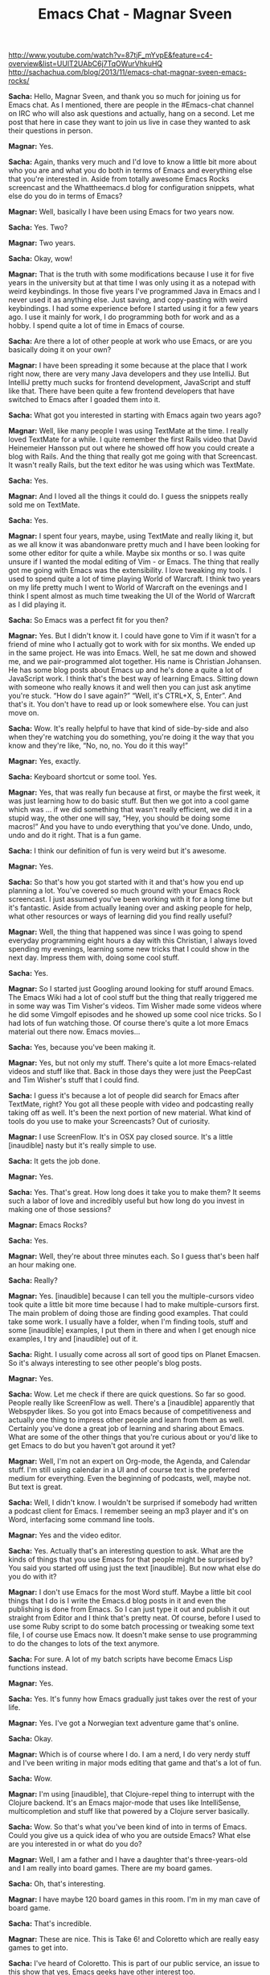 #+TITLE: Emacs Chat - Magnar Sveen
http://www.youtube.com/watch?v=87tjF_mYvpE&feature=c4-overview&list=UUlT2UAbC6j7TqOWurVhkuHQ
http://sachachua.com/blog/2013/11/emacs-chat-magnar-sveen-emacs-rocks/ 


*Sacha:* Hello, Magnar Sveen, and thank you so much for joining us for Emacs chat. As I mentioned, there are people in the #Emacs-chat channel on IRC who will also ask questions and actually, hang on a second. Let me post that here in case they want to join us live in case they wanted to ask their questions in person.

*Magnar:* Yes.

*Sacha:* Again, thanks very much and I'd love to know a little bit more about who you are and what you do both in terms of Emacs and everything else that you're interested in. Aside from totally awesome Emacs Rocks screencast and the Whattheemacs.d blog for configuration snippets, what else do you do in terms of Emacs?

*Magnar:* Well, basically I have been using Emacs for two years now.

*Sacha:* Yes. Two?

*Magnar:* Two years.

*Sacha:* Okay, wow!

*Magnar:* That is the truth with some modifications because I use it for five years in the university but at that time I was only using it as a notepad with weird keybindings. In those five years I've programmed Java in Emacs and I never used it as anything else. Just saving, and copy-pasting with weird keybindings.
I had some experience before I started using it for a few years ago.
I use it mainly for work, I do programming both for work and as a hobby. I spend quite a lot of time in Emacs of course.

*Sacha:* Are there a lot of other people at work who use Emacs, or are you basically doing it on your own?

*Magnar:* I have been spreading it some because at the place that I work right now, there are very many Java developers and they use IntelliJ. But IntelliJ pretty much sucks for frontend development, JavaScript and stuff like that. There have been quite a few frontend developers that have switched to Emacs after I goaded them into it.

*Sacha:* What got you interested in starting with Emacs again two years ago?

*Magnar:* Well, like many people I was using TextMate at the time. I really loved TextMate for a while. I quite remember the first Rails video that David Heinemeier Hansson put out where he showed off how you could create a blog with Rails. And the thing that really got me going with that Screencast. It wasn't really Rails, but the text editor he was using which was TextMate.

*Sacha:* Yes.

*Magnar:* And I loved all the things it could do. I guess the snippets really sold me on TextMate.

*Sacha:* Yes.

*Magnar:* I spent four years, maybe, using TextMate and really liking it, but as we all know it was abandonware pretty much and I have been looking for some other editor for quite a while. Maybe six months or so. I was quite unsure if I wanted the modal editing of Vim - or Emacs.
The thing that really got me going with Emacs was the extensibility. I love tweaking my tools. I used to spend quite a lot of time playing World of Warcraft. I think two years on my life pretty much I went to World of Warcraft on the evenings and I think I spent almost as much time tweaking the UI of the World of Warcraft as I did playing it.

*Sacha:* So Emacs was a perfect fit for you then?

*Magnar:* Yes. But I didn't know it. I could have gone to Vim if it wasn't for a friend of mine who I actually got to work with for six months. We ended up in the same project. He was into Emacs. Well, he sat me down and showed me, and we pair-programmed alot together. His name is Christian Johansen. He has some blog posts about Emacs up and he's done a quite a lot of JavaScript work.
I think that's the best way of learning Emacs. Sitting down with someone who really knows it and well then you can just ask anytime you're stuck. “How do I save again?” “Well, it's CTRL+X, S, Enter”. And that's it. You don't have to read up or look somewhere else. You can just move on.

*Sacha:* Wow. It's really helpful to have that kind of side-by-side and also when they're watching you do something, you're doing it the way that you know and they're like, “No, no, no. You do it this way!”

*Magnar:* Yes, exactly.

*Sacha:* Keyboard shortcut or some tool. Yes.

*Magnar:* Yes, that was really fun because at first, or maybe the first week, it was just learning how to do basic stuff. But then we got into a cool game which was ... if we did something that wasn't really efficient, we did it in a stupid way, the other one will say, “Hey, you should be doing some macros!” And you have to undo everything that you've done. Undo, undo, undo and do it right. That is a fun game.

*Sacha:* I think our definition of fun is very weird but it's awesome.

*Magnar:* Yes.

*Sacha:* So that's how you got started with it and that's how you end up planning a lot. You've covered so much ground with your Emacs Rock screencast. I just assumed you've been working with it for a long time but it's fantastic.
Aside from actually leaning over and asking people for help, what other resources or ways of learning did you find really useful?

*Magnar:* Well, the thing that happened was since I was going to spend everyday programming eight hours a day with this Christian, I always loved spending my evenings, learning some new tricks that I could show in the next day. Impress them with, doing some cool stuff.

*Sacha:* Yes.

*Magnar:* So I started just Googling around looking for stuff around Emacs. The Emacs Wiki had a lot of cool stuff but the thing that really triggered me in some way was Tim Visher's videos. Tim Wisher made some videos where he did some Vimgolf episodes and he showed up some cool nice tricks. So I had lots of fun watching those.
Of course there's quite a lot more Emacs material out there now. Emacs movies...

*Sacha:* Yes, because you've been making it.

*Magnar:* Yes, but not only my stuff. There's quite a lot more Emacs-related videos and stuff like that. Back in those days they were just the PeepCast and Tim Wisher's stuff that I could find.

*Sacha:* I guess it's because a lot of people did search for Emacs after TextMate, right? You got all these people with video and podcasting really taking off as well. It's been the next portion of new material.
What kind of tools do you use to make your Screencasts? Out of curiosity.

*Magnar:* I use ScreenFlow. It's in OSX pay closed source. It's a little [inaudible] nasty but it's really simple to use.

*Sacha:* It gets the job done.

*Magnar:* Yes.

*Sacha:* Yes. That's great. How long does it take you to make them? It seems such a labor of love and incredibly useful but how long do you invest in making one of those sessions?

*Magnar:* Emacs Rocks?

*Sacha:* Yes.

*Magnar:* Well, they're about three minutes each. So I guess that's been half an hour making one.

*Sacha:* Really?

*Magnar:* Yes. [inaudible] because I can tell you the multiple-cursors video took quite a little bit more time because I had to make multiple-cursors first.
The main problem of doing those are finding good examples. That could take some work. I usually have a folder, when I'm finding tools, stuff and some [inaudible] examples, I put them in there and when I get enough nice examples, I try and [inaudible] out of it.

*Sacha:* Right. I usually come across all sort of good tips on Planet Emacsen. So it's always interesting to see other people's blog posts.

*Magnar:* Yes.

*Sacha:* Wow. Let me check if there are quick questions. So far so good. People really like ScreenFlow as well. There's a [inaudible] apparently that Webspyder likes.
So you got into Emacs because of competitiveness and actually one thing to impress other people and learn from them as well. Certainly you've done a great job of learning and sharing about Emacs. What are some of the other things that you're curious about or you'd like to get Emacs to do but you haven't got around it yet?

*Magnar:* Well, I'm not an expert on Org-mode, the Agenda, and Calendar stuff. I'm still using calendar in a UI and of course text is the preferred medium for everything. Even the beginning of podcasts, well, maybe not. But text is great.

*Sacha:* Well, I didn't know. I wouldn't be surprised if somebody had written a podcast client for Emacs. I remember seeing an mp3 player and it's on Word, interfacing some command line tools.

*Magnar:* Yes and the video editor.

*Sacha:* Yes. Actually that's an interesting question to ask. What are the kinds of things that you use Emacs for that people might be surprised by? You said you started off using just the text [inaudible]. But now what else do you do with it?

*Magnar:* I don't use Emacs for the most Word stuff. Maybe a little bit cool things that I do is I write the Emacs.d blog posts in it and even the publishing is done from Emacs. So I can just type it out and publish it out straight from Editor and I think that's pretty neat.
Of course, before I used to use some Ruby script to do some batch processing or tweaking some text file, I of course use Emacs now. It doesn't make sense to use programming to do the changes to lots of the text anymore.

*Sacha:* For sure. A lot of my batch scripts have become Emacs Lisp functions instead.

*Magnar:* Yes.

*Sacha:* Yes. It's funny how Emacs gradually just takes over the rest of your life.

*Magnar:* Yes. I've got a Norwegian text adventure game that's online.

*Sacha:* Okay.

*Magnar:* Which is of course where I do. I am a nerd, I do very nerdy stuff and I've been writing in major mods editing that game and that's a lot of fun.

*Sacha:* Wow.

*Magnar:* I'm using [inaudible], that Clojure-repel thing to interrupt with the Clojure backend. It's an Emacs major-mode that uses like IntelliSense, multicompletion and stuff like that powered by a Clojure server basically.

*Sacha:* Wow. So that's what you've been kind of into in terms of Emacs. Could you give us a quick idea of who you are outside Emacs? What else are you interested in or what do you do?

*Magnar:* Well, I am a father and I have a daughter that's three-years-old and I am really into board games. There are my board games.

*Sacha:* Oh, that's interesting.

*Magnar:* I have maybe 120 board games in this room. I'm in my man cave of board game.

*Sacha:* That's incredible.

*Magnar:* These are nice. This is Take 6! and Coloretto which are really easy games to get into.

*Sacha:* I've heard of Coloretto.
This is part of our public service, an issue to this show that yes, Emacs geeks have other interest too.

*Magnar:* Then there's the writing. My text game, it's a game where you read some text and then you choose what you do like alternatives.

*Sacha:* Yes. I've played things like Zork before, choose your own adventure and books.

*Magnar:* Yes. Choose your own adventures is pretty much what it's like but except it's about four times the size of the Lord of the Rings.

*Sacha:* That sounds like an incredibly large sort of thing to work on. How do you keep all of that stuff organized in your head?

*Magnar:* Well, I can't. There's no way. There are different players of the game that know more about it than me, I think. At least they know stuff that I've forgotten. It's not like the page in the book because that's pretty much long text. But one page is where you get the text and some alternatives. That's the page. In this game, there's 28,000 set-pages.

*Sacha:* Wow!

*Magnar:* It's quite large. It's one of the things that keep me up-to-date on programming technologies because I always got something to do. I think many people want to learn like say, “I really want to learn Clojure but I got no idea what I want to use it for so I never have a project.” Well, I always have a project.

*Sacha:* So what kind of tips would you give someone who's maybe starting out with Emacs, or who wants to learn, and is feeling that kind of overwhelmed?

*Magnar:* Well at least I would try and learn Emacs by itself. Very many people I've talked to, they would like to learn Clojure and Emacs at once and I think that's a really nice way of giving up. You're overwhelmed. Especially for Clojure, if you're not into Lisps or functional programming, it's already quite mind-boggling. So you'll also have to learn Emacs and you can't even save, well it's bound to go wrong somewhere.
Just use your regular programming language and get working with learning Emacs first or the other way around, I think.

*Sacha:* Right. Change one thing at a time.

*Magnar:* Yes. The other thing is try and find someone that you can work with and learn from. That really would work for me at least.

*Sacha:* Well we are lucky we have other people in the same office. We'll have to figure out what to do for all those people who are maybe the only Emacs geek in the city.

*Magnar:* I don't think they are alone. I don't think so. It's surprising to me how many people are using Emacs.

*Sacha:* It's true.

*Magnar:* I was actually at a dinner a couple of months ago with just regular programmers and we're at the table and all four of us were using Emacs. That's doesn't happen a lot but it's pretty great.

*Sacha:* Yes. Before we dive into, I guess explore your configuration, then learning more about the way that you work, let me just go through some questions here.
Webspyder wanted to know if those are Grado's that you're wearing. I don't know what he means.

*Magnar:* Yes, it's Grado's.

*Sacha:* There you have it

*Magnar:* Yes, these are great. They're headphones that are quite nice. They have a great sound but they're not closed. Meaning you can't really use them on the train so I have different ones for using on the train because I don't want to boulder on my co-passengers.

*Sacha:* I think you pay attention to the kind of gear you have. Do you have there like a really favorite gear recommendations that you think are totally awesome for people?

*Magnar:* Well I have a nice mic. If you're into making podcasts or screencasts but I can't remember the name. It's one of those USB – I think maybe Podcaster, something like that. That's pretty nice. Otherwise I'm just one of those Apple dudes. I use MacBook Pros and iPhones.
I'm really considering switching to Android but I realized I was already living entrapped in the Apple bubble because I've got AirPlay, speakers, Apple TV, all my friends and relatives use iMessage and even in my car, I can play music from my iPhone in my car. So if I switch to Android now I would have to buy all the other stuff too. I'm pretty much stuck.

*Sacha:* Yes, you are locked in. That's okay. A lot of people are really happy with that setup as well. That sounds pretty good.
I think that's mostly for the questions for that now. Do you want to take us to some of the things that you've tweaked about your Emacs? Are you the kind of person who will remap everything or change a lot of defaults? Actually show us what you thought.

*Magnar:* I can show you some of the things. First of all I think there is some percentage of the Emacs community that said, “You should never change the Emacs keybindings.” And by that I mean you should always use CTRL+M and CTRL+P to go to the next and previous line. I don't do any bind to that.
I do do it now. I'm not sure why but I switched away from the arrow keys. But in my mind the great thing about Emacs is its extensibility and not the little keybindings. Because the little keybindings, I don't think they all have been made a mastermind in keybindings. Although it made a mastermind in programming.
Okay, let's take a look at my Emacs. Here. Okay, I have to open Emacs.

*Sacha:* All right. I can see your screen. Fantastic.

*Magnar:* Is this better?

*Sacha:* Hang on a second. I have no idea what that is. Okay there yes, that is fine. That is perfect actually.

*Magnar:* Right. This is my presentation-mode.
Okay, Emacs. This is init.el. I know some people who use Org-mode and Babel to get really nice documentation for settings. I've been thinking about it but I'm not there quite yet.

*Sacha:* Well you've got commands so that's something at least.

*Magnar:* Yes. Let's see what we can find. First of all I use project. I know there's projectile and I haven't really looked at projectile yet because I have got my own sort of project thing going. I use perspective-mode which changes – with keybinding I can switch to all of my different projects.

*Sacha:* I see.

*Magnar:* If I switch to this one...

*Sacha:* That's very helpful

*Magnar:* So I can switch easily between doing projects like this. Of course if I split this out and go to another file like this, I can switch over again to my kind of game.

*Sacha:* I should try that out.

*Magnar:* And I use technomancy's find-file-in-project.

*Sacha:* Yes.

*Magnar:* Along with i-do work going on. Let's see.

*Sacha:* Yes. I did it.

*Magnar:* I use flx-ido which gives me matching – Let's see multiple-cursors. So I'd use the M key.

*Sacha:* Okay. I see how it's doing that right.

*Magnar:* Yes. It's pretty great at finding what I want instead of the default flx which just wouldn't match any chars. The default flx [inaudible] in the file path. Well, flx prioritizes the starting point that works.

*Sacha:* Right. Well, I'm glad I asked and I'm glad we're seeing this because I'm picking up a lot of things that I'm going to add to my own project soon.
Okay. So flx and ido, yes.

*Magnar:* Then there's ido-vertical-mode which gives me this one.

*Sacha:* It listed down.

*Magnar:* The thing I like about this is normally they're just stacked after each other that will write and then you can really see much of the names. You have to cut it down to just include the base filename and usually if you do a Rails project, those base filenames are pretty much the same in different folders.
And of course the recent files, this is much easier to find what I'm looking for and I can include an entire path. It also helps with the flx-ido that I can do “Emacs.” Yes, you see, Elpa, melpa, archive contents was matched first because it always tries to include part of this search filename. So if I do just the just the C, then I get the core immediately.

*Sacha:* Webspyder ask, “On your mode line, there are some things in the brackets on the very right side. Are those the project names? Is that the project context or is that [inaudible]?”

*Magnar:* Yes.

*Sacha:* Yes.

*Magnar:* So I can switch between projects like this.

*Sacha:* Oh, and they're clickable, even better. Will it save your window configuration when you're searching between them?

*Magnar:* Yes.

*Sacha:* Wow!

*Magnar:* That is pretty nice. It also saves which buffers belong to each project. So you get at least when you switch buffer like this, it keeps them apart.

*Sacha:* This is great.

*Magnar:* That's pretty nice.

*Sacha:* We're only 2% of the way for your setup. All right, let's go on.

*Magnar:* I know there is projectile. I just haven't started looking at it yet because I got mine tweaked so much. It's pretty much thrown together and there are lots of different stuff.
Of course I used to get sub-modules to include packages and I would just list it up here pretty much.
Oh, I really like this one, guide-key.

*Sacha:* What's that?

*Magnar:* It's one of the things I added to my Emacs. These are the guide-key presses. So if I do C-x r, look what happens.

*Sacha:* Holy cow! Yes, okay. I'll be using that one too.

*Magnar:* Yes, I really like that one and then you just press the next one. So if you know it by heart, you can just press – it doesn't really interfere with whatever you're doing but if you can't quite remember what bookmark was, was it B or M for bookmark jump or bookmark set? Well it gets you covered. That's pretty nice.

*Sacha:* Yes, that's incredible. It's much faster than hitting CTRL+H at the end.

*Magnar:* Yes. Of course I have a rebound CTRL+H [inaudible] to help because in the terminal, CTRL+H is backspace. So I got CTRL+H as backspace as well.

*Sacha:* Oh, I see.

*Magnar:* I use the good old windows command for help which is, can you remember?

*Sacha:* F1?

*Magnar:* Yes. That's how. And I use both paredit and smartparens.

*Sacha:* How do you stop them from fighting with each other? Do they conflict?

*Magnar:* Well I just paredit and smartparens in different modes. I don't torn on global modes.

*Sacha:* Oh, I see.

*Magnar:* If I paredit, I use in Lisps and then I use smartparens for everything else.

*Sacha:* Oh, well that's interesting. Why do you do that?

*Magnar:* Well the main reason I want paredit, and of course smartparens are paredit are pretty much enriched feature paredit, sort of, but smartparens doesn't have the – the thing about paredit I really liked that lacks in smartparens is, a paredit attempts to keep your document in order but it won't let you delete parens that are necessary to keep the three intact. Also the paredit kill, CTRL+K in Lisp mode like this.

*Sacha:* Right.

*Magnar:* I am totally reliant on using paredit. I feel up to the point that I've been starting introducing it into other modes.

*Sacha:* Wow.

*Magnar:* Like HTML. I've been working on a paredit like-thing for HTML called tagedit and one of the first things that I've made was the tagedit kill command.

*Sacha:* I had to confess I'm still trying to wrap my brain around either smartparens or paredit. Sometimes I'm okay with the slurping command and sometimes I'm like, just get parenthesis to go where I want them to. What was it like when you were learning this?

*Magnar:* I gave up lots of times. I've heard over and over again that paredit was the thing to be using for Lisp and I just couldn't wrap my head around how it was working until technomancy it pretty much goaded me into it. I think it was in the IRC channel at #Emacs where I said that, “If you are not the kind of person that paredit is for, then you have to become that kind of person.”

*Sacha:* That's it. “Emacs, a text editor that makes you become a better person.” So cool.
Fuco would like to say that the paredit kill that you really like is actually in smartparens already.

*Magnar:* Nice, that's very nice. If it also works and the other works in other modes, then I'm really happy.

*Sacha:* Yes. He says that. “Smartparens strict-mode?”

*Magnar:* Ah-ha, strict-mode. Fuco has been working really hard on making cool Emacs stuff. That's pretty nice.

*Sacha:* It's a fantastic community.

*Magnar:* I agree.

*Sacha:* Okay, all right.

*Magnar:* Let's see. More stuff. I've been trying to get my fingers to use visual-regexp. I don't know if you've seen it.

*Sacha:* No, I never tried it.

*Magnar:* There's query replace. If I do query replace require, and as I type now – it doesn't really work. Let's try the other one.

*Sacha:* Oh, so you can see it. Right.

*Magnar:* It shows you while you're typing. I think when I first saw it, I was really excited about it but I thought I have to use it for some time before I make an Emacs Rocks episode on it and I haven't gotten those keys into my hands at all.

*Sacha:* Right. It's a real challenge because it's so easy to add stuff to your configuration and so hard to actually build the habits of using them.

*Magnar:* Yes.

*Sacha:* Do you do anything special to remind you what you would need to learn first with Emacs?

*Magnar:* I have done some things. First of all, I sometimes just rebind the old keys. That works.
What I have also made, annoying-arrows-mode. You can see I haven't got it installed but what that mode does is if you're using the make forward line, backward line, forward char, backward char commands too much. It would start beeping at you.

*Sacha:* There was an Emacs expert-mode thing that also punish you for using arrow keys and other ways to do that.

*Magnar:* Yes. There's like hardcore-mode which will just disable the keys as in beep at you when you use them. But this one, annoying-arrows mode, it lets you use them because sometimes it doesn't really enforce you to use CTRL+M, or CTRL+P, or anything like that. It just says, “Hey, if you're going to [inaudible] forward 10 times in a row, maybe you should go forward a word at a time or something.”

*Sacha:* Total reminders.

*Magnar:* Yes. It will remind you. It will also tell you alternatives. Let's try it out, annoying-arrow-mode. Let's do forward, forward, forward, now it starts blinking, that's annoying.

*Sacha:* Interesting.

*Magnar:* Yes. My Emacs eldoc is interfering with the error message.

*Sacha:* Well, it is very annoying.

*Magnar:* It is quite annoying and it's blinking at you and it's stopping you from doing or it says, “Hey, use right-word, or smart-forward.” or something like that.
And one of the cool features its got is that it only suggests commands that are bound to a key.

*Sacha:* Yes.

*Magnar:* It's pretty nice.

*Sacha:* Very cool.

*Magnar:* I like to try that now because I'm going to scroll through here.
This is another one that I really like. I start too many projects, I've got too many open-source projects [inaudible] but I got actually a command that start the project for me. Let's see, project-archetype

*Sacha:* Pa-project?

*Magnar:* Yes, pa-create-project. So I can create a clojure ring app, or JavaScript, or an Emacs snippets package, or an Emacs package.

*Sacha:* Okay. [inaudible] and I guess it sets out the files.

*Magnar:* Yes. “Create screencasts straight from Emacs”. I'm not going to make it.

*Sacha:* No and you're getting your hopes up.

*Magnar:* You see it creates some files for you.

*Sacha:* Nice. It even sets up the initial command.

*Magnar:* Yes. You see it's not updated. [inaudible] because Carton has been changed to Cast now. It creates some integration task thing, a README, and some stuff like that. That was fun making.

*Sacha:* Wow, okay. All right.

*Magnar:* That was the init-mode. It's full, I've got a lot of stuff going on. I'm not really sure what I should show you what's interesting. I haven't thought about it much.

*Sacha:* Fuco says, “Your set up is insane.”  He needs to go but he doesn't want to lose this. I think it's really just the sense of – there's so much in a config and when we're looking over someone's shoulder like this, there's always something to try out and take.
You've probably written about your programming configuration and all of that. We can just check out What the Emacs.d for your other config tips.
So, you've got a lot of time saving shortcuts in your Emacs configuration. Are there still other inconveniences that you want to work on or things that you wish Emacs could do better that you'd like to do?

*Magnar:* Well, the thing I think I most would like Emacs is to better its package management.

*Sacha:* Yes.

*Magnar:* Versions and being able to specify a specific version that you want to use and stuff like that. That's a bigger project and that's have to be done from the Emacs core team.
Other than that, well I try and reduce the nagging annoyances as I go along and sometimes I've got lots of energy to do that and other times I just live with it. If you've got something at a noise, you can always write a macro to fix it or something like that.
But I'm pretty happy with my setup now. I guess that's part of the reason that I haven't been doing lots of Emacs Rocks videos lately. It's working for me. I think someone in the #Emacs channel said that “Watching the Emacs Rocks videos from episode 1 to episode 14 is like looking at a journey through learning Emacs.”
Because the first one, I was really happy about how the mark worked. I didn't realize there was a mark acting when the region wasn't showing and when I did that, CTRL+S, I search, the mark was set where I started and I can use that without activating the region.

*Sacha:* You didn't at the back. Right.

*Magnar:* That just blew my mind at the time.

*Sacha:* Wow.

*Magnar:* Of course I take lots of those things for granted now. I guess I think I can make 40 Emacs Rocks episodes out of the things that I take for granted right now which is sort of a shame but there's a limited amount of hours in there.

*Sacha:* I guess I forgot but is your configuration as a whole shared anywhere?

*Magnar:* Yes.

*Sacha:* Okay.

*Magnar:* It's [inaudible] and it's got way too many forks. I would really recommend for people, do not fork my Emacs and you use that as a base but instead, just read through it and pick out the things that you want instead because mine has been known to change quite drastically and it won't be easy keeping up with the changes over time.

*Sacha:* So what do you mean by changing drastically?

*Magnar:* Well I have been thinking about trying out Evil because when I chose between Emacs and the Vim, I was really kind of liking the idea of model editing but I like the idea of an extendable alter way more. But of course with Evil and being run on that, it's tempting just to see if it's something for me. Of course if at that time everyone is using and pulling from my Emacs, it's [inaudible] you'd be really surprised.

*Sacha:* They're probably not loading it straight. They're probably forking.

*Magnar:* I hope.

*Sacha:* Have a coffee, look through it, and maybe...

*Magnar:* I hope so. There was a friend of mine that said, “Using someone else's Emacs configuration is like using someone else's used shower...”

*Sacha:* Towel?

*Magnar:* Towel. Yes, thank you.

*Sacha:* I guess for Emacs, sometimes even with my own configuration, I take a lot of things for granted because I'm used to them, or also because I don't know that there are better ways out there. So often people will write to me about something they've seen in my config because they're curious about something, and that becomes the reason to write a blog post.
Or sometimes people have questions on the IRC or elsewhere, Twitter usually, and then that will prompt me to take [inaudible] some more.
You settle into a comfortable environment and then you have to keep pushing yourself sometimes to keep learning more.

*Magnar:* Exactly. I know some areas where I want to learn more but right now I'm kind of cozy in my config.

*Sacha:* Yes. People are already having fun with the fact that your configuration has been forked a lot and they're like, “Fork all the things!”
What kind of feedback do you get from your screencast, blog posts, and configuration? What do people usually say?

*Magnar:* Well, I get lots of great feedback. It's kind of humbling really. I get lots of email, twitters, comments, so it makes my day pretty much. Puts a smile on my face when people tell me it's [inaudible].
I think the best part where I get good feedback is when people say that they really started enjoying using Emacs again, or that they'll come back to Emacs. At least multiple-cursors, I think there's been quite a lot of people who didn't want to give up multiple-cursors after using Sublime for a while.

*Sacha:* Yes.

*Magnar:* So I got some emails from people who said that, “Since Emacs has multiple-cursors now, I can finally go home.”

*Sacha:* Yes.

*Magnar:* That's nice.

*Sacha:* It's great that they're getting a sense of what features are out there because usually, people won't discover these things on their own and there's just so much that they won't come across it. That's cool.
So, you started a long time ago but you really started with Emacs two years ago, you've dived into it, you've been configuring things and taking things, and now, two years after, you really started paying attention to it. You've got a great setup that you're pretty comfortable with. Wow.
Then there are tips for people who are I guess once they've gotten started and all of that, there's usually a point where they're frustrated by how much work it is, or how much it is to learn, or whatever else, do you have any other ideas or tips to help them get past that and help them get to the point where they enjoy it like these people like you do?

*Magnar:* Well for me it was all about the extensibility. For me the crush on Emacs that I got was basically after I wrote my first Emacs Lisp function and it was just a really minor thing. In JavaScript, when you have some object literals, or some array literals, you use commas at the end unlike Clojure. And when you're moving lines, you move these lines up and down, you have to make sure that the comma is still in the right place because the last one does not use a comma and everyone else does.

*Sacha:* 'm really annoyed at that before.

*Magnar:* The very first function I wrote for Emacs was one that kept those commas in the right position even as we moved lines up and down. There wasn't much but I had to learn some Emacs Lisp to do it and when I realized how easy it was to doing Emacs, that was the turning point.
So I got the giraffe book.

*Sacha:* Yes.

*Magnar:* Recommended to me by Christian, my coworker in Emacs crime.
I really like their giraffe book and I had lots of fun reading it. The cool stuff about getting the giraffe book at it is like really it's really old sort of textbook. It's ancient.

*Sacha:* Yes, we don't really have any recent Emacs books. [inaudible] there's nothing out there.

*Magnar:* No. The fun part is that the giraffe book is still pretty great. It's a little bit outdated but not much. You can still read it.
How old is it? I'm going to find out. I think you can just google giraffe book and of course Google is home to Emacs for me. It's writing new Emacs extensions.
It's from 1997.

*Sacha:* Wow.

*Magnar:* How old is that? That is 16-years-old? It's the 16-year-old textbook that you can still read today and get used out of it.

*Sacha:* That is incredible. Actually speaking of core Emacs, [inaudible] had a question earlier about, “When do you consider getting some of your code?” He mentioned s.el as an example and in some of your code into Emacs core. If you've considered it but there have been things that have gone in the way, what are some of those obstacles if you have merged them in.

*Magnar:* Yes, I was contacted by Stephan quite a while ago and I think maybe 18 months ago about getting expand-region into Emacs core. At that time I had 20 contributors and all of those 20 contributors have designed their Free Software Foundation papers. So I started working on that, getting all those 20 signatures. In the end I have 19.

*Magnar:* One year after I started, I have managed to get 19/20 signatures and the last signature was from the guy who had written a Ruby-mode expansion. The Ruby-mode is perhaps the most advanced expansions because of [inaudible], and stuff like that.
So I have been in my mind how I understood it. I couldn't do the mode from scratch because I have seen all these code. I talked to the Free Software Foundation and said, “Okay, we are unable to get hold of him.” He just stopped answering my emails, my twitters, my IRC requests.

*Sacha:* I'm sorry to hear that.

*Magnar:* Because he had tried twice to post these signatures and Free Software Foundation have lost them, or they were lost in the mail, or something. He tired on it.
So I pretty much had given up at that point.

*Sacha:* Well, that's understandable though.

*Magnar:* But it turned out that most of the Ruby-mode expansions have been totally rewritten. I had some people from Free Software Foundation look at it and it has been really changed since the first version. So they're saying, “Okay, it's fine. It's within the rules to use it.”
So I haven't started on getting a expand-region into the Emacs core.

*Sacha:* Wow. That sounds like a lot of work.

*Magnar:* It is and I don't have all the time to do it. I really want to do it but I've just been really really worked lately. That's where s.el and dash.el which are maybe the most useful things to have in Emacs core because they're libraries.
I was initially very optimistic about getting stuff into Emacs core and of course these 19/20 soured me a bit on it but I think the main reason to keep it out of Emacs core is because we now have...

*Sacha:* Packaged ones I guess?

*Magnar:* ...one different environment with all packages.

*Sacha:* Yes.

*Magnar:* The melpa and the marmalade repositories have really made it possible to do stuff outside of Emacs core.

*Sacha:* Right and then you can move faster also because you can update it without waiting as much.

*Magnar:* Yes. While I really do support the Free Software Foundation both monetarily and politically, I think acquiring signatures on the paper really pampers the speed and collaboration on stuff.

*Sacha:* Well, at least we have packages now and I hope they get better. Version dependencies and all of that, that would be nice. Okay.

*Magnar:* I would like to get - and S into Emacs core. I have been reading the Emacs devel mailing list and it [inaudible] monitors and the enthusiasm about it at all. I don't end up ready to start hammering the Emacs devil list to get it in when it works nicely with the packages managers.

*Sacha:* Yes. I guess that means [inaudible] going forward, Emacs core slims down again and then the packages will just take care of everything else.
Webspyder has a suggestion. “In addition to your screencasts and projects, have you considered kicking off elisp koans?”

*Magnar:* Yes, I have. Well it may be not koans but I have been thinking about doing some Emacs Lisp tutorials or stuff like that. There is extending Emacs Rocks which are some videos that I did with Christian and they're loud, and badly produced, but it shows off some of the workflow and stuff like that. But I have been thinking about doing some Emacs Lisp tutorial stuff.
I know Nic Ferrier is [inaudible]?

*Sacha:* Yes, he started some.

*Magnar:* With Emacsbites?

*Sacha:* Yes.

*Magnar:* So if you think Emacsbites, down you go there and if you think Emacs Rocks, then you go off. Well there were still old [inaudible] thing of course.

*Sacha:* Yes.

*Magnar:* I guess Emacsbites is a fun name.

*Sacha:* Webspyder elaborates. He says, “Kind of posting problems [inaudible] about.” and requiring you to fill in the blanks.

*Magnar:* Yes, koens.

*Sacha:* That would be fun to have these little exercises for people as well. We'll see because Elisp post is kind of a gateway for you to fall in love with Emacs. We'll see how we can get more people into it.

*Magnar:* That's true. Of course using elnode, Emacs webserver would be great to make Emacs koans because then your server talks Emacs Lisp already. That's pretty cool.

*Sacha:* It is. There are a lot of exciting developments.

*Magnar:* I actually run an IRC bot on Emacs. We have an internal IRC channel at Kodemaker where I work and there we have a bot there that I had written in Emacs Lisp. It's running on my production server in a screen. So it just open a new screen, and I open Emacs, and I log into the IRC from the ERC, and just let the Emacs Lisp take over from there.
In my mind, Emacs is the perfect Emacs IRC bot framework because you don't have to think about anything that has to do with IRC at all. You just have to send and read text in the buffer.

*Sacha:* So you mentioned quite a other people at work also use Emacs. Now that you've gotten your start in Emacs and you’re pretty sorted out, what other things are you learning from them or are they learning from you in terms of what Emacs can do?
Do you still talk about configuration?

*Magnar:* We haven't been talking so much about configuration after the initial rush. I think most people are just happily rolling along with the things that they have right now.

*Sacha:* Yes.

*Magnar:* [Inaudible] a little over there in their Github repositories [inaudible].

*Sacha:* That's really a [inaudble] sharing I guess internally.

*Magnar:* Yes. They're all sharing it publicly and they also follow quite a few others Emacs configuration like that. Steve Purcell for instance has his online so of course I have to see what he's up to.

*Sacha:* I should be sure to commit my config to Github. I’m just in Dropbox for easier publishing. That's cool.
Okay, we're about to wrap up. Thank you so much for sharing all these stories. But before we end, what are the other interesting things that you'd like to share with people, or what is a great question that I should be asking you but I've forgotten?

*Magnar:* I think you've asked some pretty good questions. I haven't prepared much for this interview of yours so I'm not sure. I was maybe anticipating the question, “Where are all the Emacs Rocks videos gone?” Because I haven't had the time to make any one lately.

*Sacha:* I think I do but we try not to make people feel guilty about all the awesomeness they’ve created. Even if they could make more awesomeness if they have time. That's okay.

*Magnar:* Okay, thank you.

*Sacha:* That's actually very fine.

*Magnar:* It's been work. My bad conscience, it's about all my open source projects. I've been opening-source too many things and I'm not good at following those up. I'm hoping to find more time to do more stuff like that, and create more videos, and more cool stuff. But it's hard sometimes. But [inaudible] all are cool questions. Which board of games would you like me playing?

*Sacha:* I know you're balanced – Emacs, board games, hmm. Clearly you have to write a board game interface for Emacs and then you're back in Emacs and all sorted out again. At least you got your role-playing game.

*Magnar:* I did write some board game really. I did Emacs Lisp codes just a few weeks ago.

*Sacha:* I am not surprised.
So we'll look forward to more videos from you and when you have that. In the meantime, your work so far has been much appreciated and thank you again for sharing your stories.

*Magnar:* Thanks, it was great.

*Sacha:* All right.

*Magnar:* Hello. There's someone in the back.

*Sacha:* My husband. He uses Vim.

*Magnar:* No!

*Sacha:* I know! But that's okay. He's not trying to convert me, I'm not trying to convert him... so much.

*Magnar:* That's great. Vim is a pretty great editor.

*Sacha:* Yes. I accept that as good.

*Magnar:* [inaudible].

*Sacha:* Sorry, [inaudible] has a quick question, “Board game recommendations?” You showed a couple earlier. What's your top 3 board games list right now?

*Magnar:* The thing about board games is that they're very situational but for just having fun with four players, I would say Space Alert is really great. As for playing two-player games and if you're really into games, I would say Netrunner is pretty great.

*Sacha:* Oh, I found Netrunner, that's a lot of fun, yes.

*Magnar:* And these two I actually own.

*Sacha:* Coloretto on the right.

*Magnar:* Yes, these two are very nice. If you are five or six players. Well, any number of players really except for two.

*Sacha:* Yes. But for people listening, [inaudible] will have him play board games but don't play board games too much with Emacs. It's also fun in [inaudible].
Again, thank you very much and I'll turn the video [inaudible] and I'll post it up in my blog and other places.

*Magnar:* Cool.

*Sacha:* Thanks again.

*Magnar:* Thank you.

*Sacha:* All right, see you around.

*Magnar:* See you.
